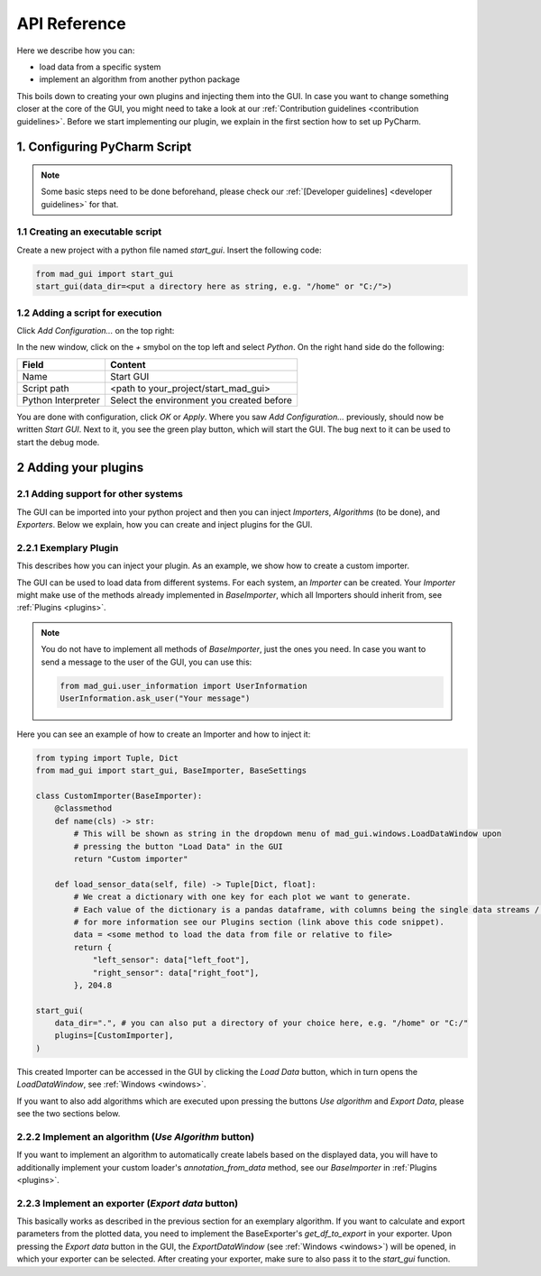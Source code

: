 .. _api reference:

*************
API Reference
*************

Here we describe how you can:

- load data from a specific system
- implement an algorithm from another python package

This boils down to creating your own plugins and injecting them into the GUI.
In case you want to change something closer at the core of the GUI, you might need to take a look at our
:ref:`Contribution guidelines <contribution guidelines>`.
Before we start implementing our plugin, we explain in the first section how to set up PyCharm.

.. _configuring pycharm script:

1. Configuring PyCharm Script
#############################

.. note::
   Some basic steps need to be done beforehand, please check our :ref:`[Developer guidelines] <developer guidelines>` for that.

1.1 Creating an executable script
*********************************
Create a new project with a python file named `start_gui`.
Insert the following code:

.. code-block:: python

    from mad_gui import start_gui
    start_gui(data_dir=<put a directory here as string, e.g. "/home" or "C:/">)

.. _adding a script for execution:

1.2 Adding a script for execution
*********************************

.. image:: res/images/pycharm_01_add_config.png
    :width: 200
    :alt: Configure PyCharm
    :class: float-right

Click `Add Configuration...` on the top right:

In the new window, click on the `+` smybol on the top left and select `Python`.
On the right hand side do the following:

=============================== =======
Field                           Content
=============================== =======
Name                            Start GUI
Script path                     <path to your_project/start_mad_gui>
Python Interpreter              Select the environment you created before
=============================== =======

You are done with configuration, click `OK` or `Apply`.
Where you saw `Add Configuration...` previously, should now be written `Start GUI`.
Next to it, you see the green play button, which will start the GUI.
The bug next to it can be used to start the debug mode.

.. _other systems:

2 Adding your plugins
#####################

2.1 Adding support for other systems
************************************

The GUI can be imported into your python project and then you can inject `Importers`, `Algorithms` (to be done), and `Exporters`.
Below we explain, how you can create and inject plugins for the GUI.

2.2.1 Exemplary Plugin
**********************
This describes how you can inject your plugin.
As an example, we show how to create a custom importer.

The GUI can be used to load data from different systems.
For each system, an `Importer` can be created.
Your `Importer` might make use of the methods already implemented in `BaseImporter`, which all Importers should inherit from, see :ref:`Plugins <plugins>`.

.. note::
   You do not have to implement all methods of `BaseImporter`, just the ones you need.
   In case you want to send a message to the user of the GUI, you can use this:

   .. code-block:: python

       from mad_gui.user_information import UserInformation
       UserInformation.ask_user("Your message")


Here you can see an example of how to create an Importer and how to inject it:

.. code-block:: python

    from typing import Tuple, Dict
    from mad_gui import start_gui, BaseImporter, BaseSettings

    class CustomImporter(BaseImporter):
        @classmethod
        def name(cls) -> str:
            # This will be shown as string in the dropdown menu of mad_gui.windows.LoadDataWindow upon
            # pressing the button "Load Data" in the GUI
            return "Custom importer"

        def load_sensor_data(self, file) -> Tuple[Dict, float]:
            # We creat a dictionary with one key for each plot we want to generate.
            # Each value of the dictionary is a pandas dataframe, with columns being the single data streams / sensor channels.
            # for more information see our Plugins section (link above this code snippet).
            data = <some method to load the data from file or relative to file>
            return {
                "left_sensor": data["left_foot"],
                "right_sensor": data["right_foot"],
            }, 204.8

    start_gui(
        data_dir=".", # you can also put a directory of your choice here, e.g. "/home" or "C:/"
        plugins=[CustomImporter],
    )

This created Importer can be accessed in the GUI by clicking the `Load Data` button, which in turn opens the
`LoadDataWindow`, see :ref:`Windows <windows>`.

If you want to also add algorithms which are executed upon pressing the buttons `Use algorithm` and `Export Data`,
please see the two sections below.

2.2.2 Implement an algorithm (`Use Algorithm` button)
*****************************************************
If you want to implement an algorithm to automatically create labels based on the displayed data,
you will have to additionally implement your custom loader's `annotation_from_data` method, see our `BaseImporter` in :ref:`Plugins <plugins>`.

2.2.3 Implement an exporter (`Export data` button)
**************************************************
This basically works as described in the previous section for an exemplary algorithm.
If you want to calculate and export parameters from the plotted data, you need to implement the BaseExporter's
`get_df_to_export` in your exporter.
Upon pressing the `Export data` button in the GUI, the `ExportDataWindow` (see :ref:`Windows <windows>`) will be opened,
in which your exporter can be selected.
After creating your exporter, make sure to also pass it to the `start_gui` function.